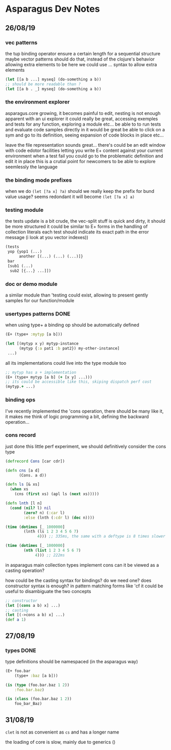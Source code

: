 * Asparagus Dev Notes  
  
** 26/08/19

*** vec patterns

the tup binding operator ensure a certain length for a sequential structure
maybe vector patterns should do that, instead of the clojure's behavior allowing extra elements to be here
we could use ... syntax to allow extra elements 

#+begin_src clojure 
(let [[a b ...] myseq] (do-something a b))
;; should be more readable than ? 
(let [[a b . _] myseq] (do-something a b))
#+end_src

*** the environment explorer 

asparagus.core growing, it becomes painful to edit, nesting is not enough apparent
with an ui explorer it could really be great, accessing exemples and tests for any function, exploring a module etc...
be able to to run tests and evaluate code samples directly in it would be great
be able to click on a sym and go to its definition, seeing expansion of code blocks in place etc...

leave the file representation sounds great... 
there's could be an edit window with code edotor facilities letting you write E+ content against your current environment
when a test fail you could go to the problematic definition and edit it in place
this is a crutial point for newcomers to be able to explore seemlessly the language

*** the binding mode prefixes 

when we do =(let [?a x] ?a)= should we really keep the prefix for bund value usage? seems redondant
it will become =(let [?a x] a)=

*** testing module 

the tests update is a bit crude, the vec-split stuff is quick and dirty, it should be more structured
it could be similar to E+ forms in the handling of collection literals
each test should indicate its exact path in the error message (i look at you vector indexes))

#+begin_src clojure
(tests 
 yop {yop1 (...)
      another [(...) (...) (...)]}
 bar 
 [sub1 (...)
  sub2 [{...} ...]])
#+end_src

*** doc or demo module 

a similar module than 'testing could exist, allowing to present gently samples for our function/module

*** usertypes patterns DONE

when using type+ a binding op should be automatically defined

#+begin_src clojure 
(E+ (type+ :mytyp [a b]))

(let [(mytyp x y) mytyp-instance
      (mytyp {:a pat1 :b pat2}) my-other-instance] 
 ...)
#+end_src

all its implementations could live into the type module too

#+begin_src clojure
;; mytyp has a + implementation  
(E+ (type+ mytyp [a b] (+ [x y] ...)))
;; its could be accessible like this, skiping dispatch perf cost
(mytyp.+ ...)
#+end_src

*** binding ops 

I've recently implemented the 'cons operation, there should be many like it, it makes me think of logic programming a bit, defining the backward operation...

*** cons record 

just done this little perf experiment, we should definitively consider the cons type 

#+begin_src clojure 
(defrecord Cons [car cdr])

(defn cns [a d]
      (Cons. a d))

(defn ls [& xs]
  (when xs
    (cns (first xs) (apl ls (next xs)))))

(defn lnth [l n]
  (cond (nil? l) nil
        (zero? n) (:car l)
        :else (lnth (:cdr l) (dec n))))

(time (dotimes [_ 1000000]
        (lnth (ls 1 2 3 4 5 6 7)
              4))) ;; 335ms, the same with a deftype is 8 times slower

(time (dotimes [_ 1000000]
        (nth (list 1 2 3 4 5 6 7)
             4))) ;; 222ms
#+end_src

in asparagus main collection types implement cons
can it be viewed as a casting operation?

how could be the casting syntax for bindings? do we need one? does constructor syntax is enough?
in pattern matching forms like 'cf it could be useful to disambiguate the two concepts

#+begin_src clojure 
;; constructor
(let [(cons a b) x] ...)
;; casting
(let [(->cons a b) x] ...)
(def a 1)
 #+end_src


** 27/08/19

*** types DONE

type definitions should be namespaced (in the asparagus way)
 #+begin_src clojure 
(E+ foo.bar 
    (type+ :baz [a b]))

(is (type (foo.bar.baz 1 2))
    :foo.bar.baz)

(is (class (foo.bar.baz 1 2))
    foo_bar_Baz)
 #+end_src




 

** 31/08/19

=clet= is not as convenient as =cs= and has a longer name

the loading of core is slow, mainly due to generics ()
